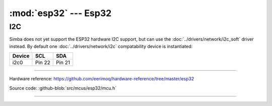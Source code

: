 :mod:`esp32` --- Esp32
==========================

.. module:: esp32
   :synopsis: Esp32.

I2C
---

Simba does not yet support the ESP32 hardware I2C support, but can use
the :doc:`../drivers/network/i2c_soft` driver instead. By default one
:doc:`../drivers/network/i2c` compatability device is instantiated:

====== ====== =======
Device SCL    SDA
====== ====== =======
i2c0   Pin 22 Pin 21
====== ====== =======

----------------------------------------------

Hardware reference: https://github.com/eerimoq/hardware-reference/tree/master/esp32

Source code: :github-blob:`src/mcus/esp32/mcu.h`

----------------------------------------------

.. doxygenfile:: mcus/esp32/mcu.h
   :project: simba
